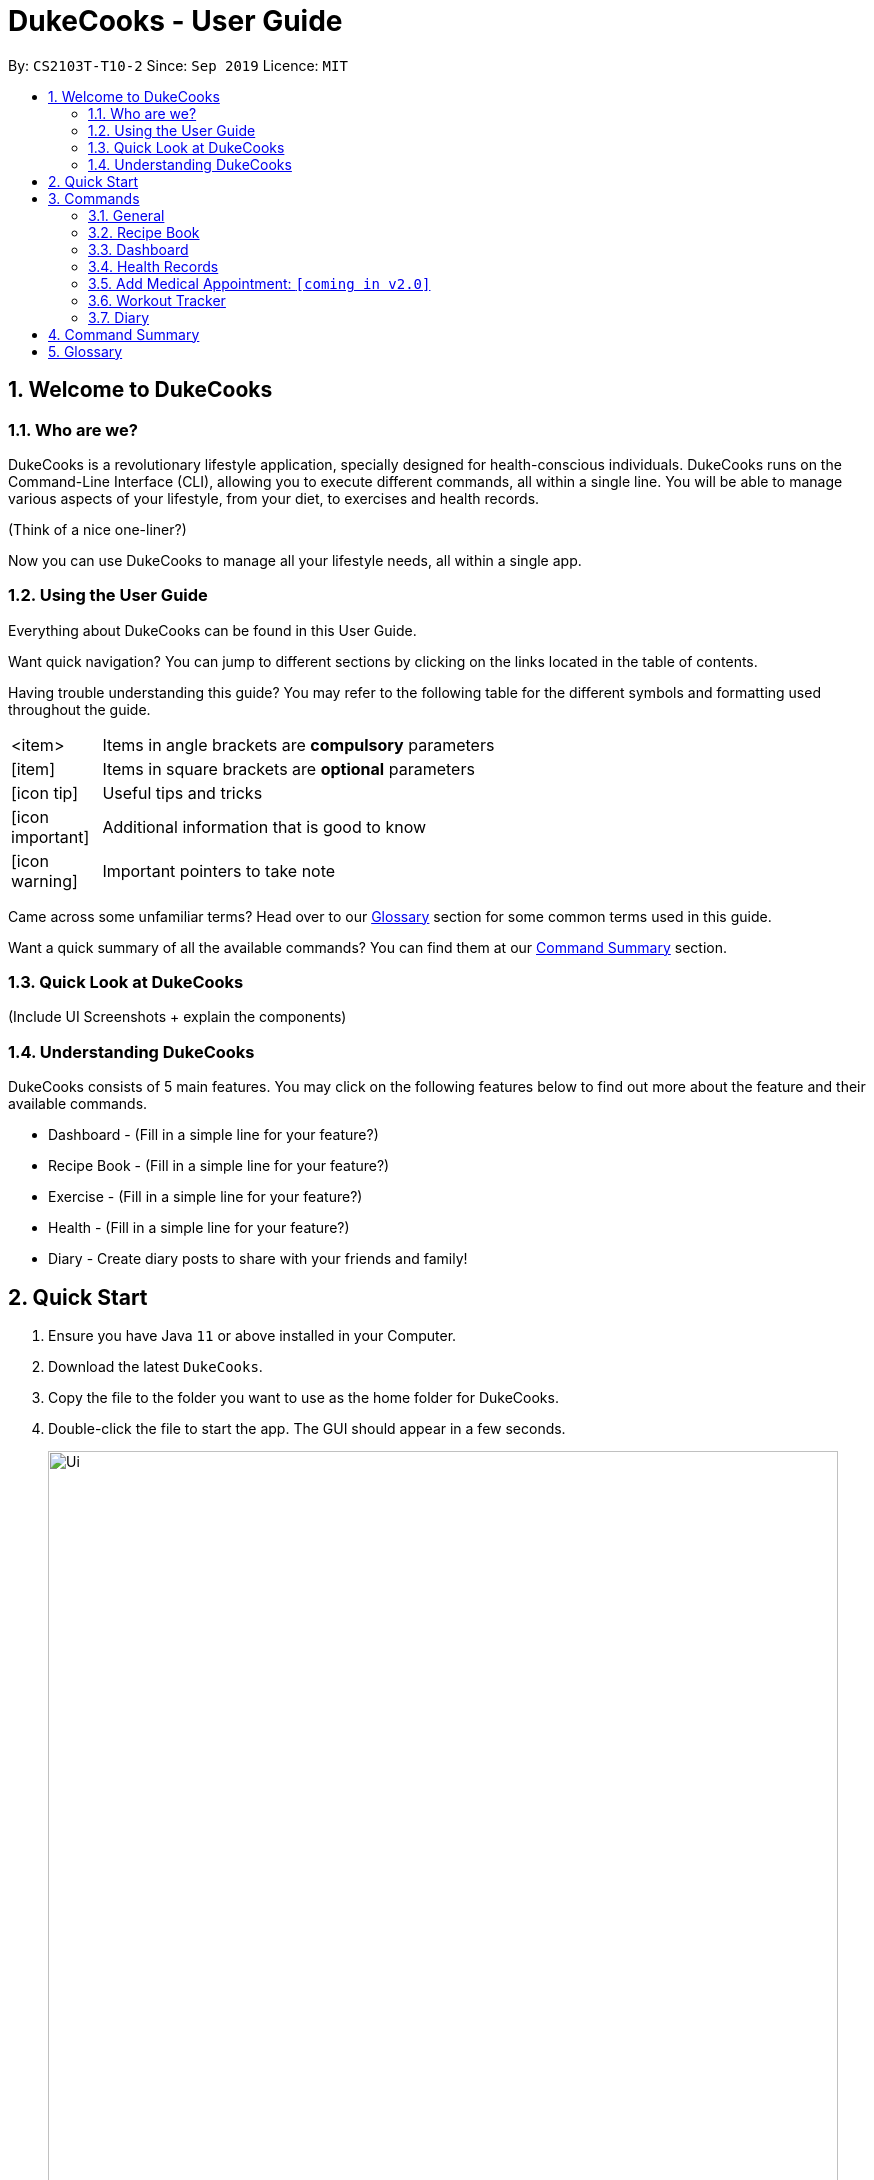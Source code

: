 = DukeCooks - User Guide
:site-section: UserGuide
:toc:
:toc-title:
:toc-placement: preamble
:sectnums:
:imagesDir: images
:stylesDir: stylesheets
:xrefstyle: full
:experimental:
ifdef::env-github[]
:tip-caption: :bulb:
:note-caption: :information_source:
endif::[]
:repoURL: https://github.com/AY1920S1-CS2103T-T10-2/main

By: `CS2103T-T10-2`      Since: `Sep 2019`      Licence: `MIT`

== Welcome to DukeCooks

=== Who are we?

DukeCooks is a revolutionary lifestyle application, specially designed for health-conscious individuals. DukeCooks
runs on the Command-Line Interface (CLI), allowing you to execute different commands, all within a single line.
You will be able to manage various aspects of your lifestyle, from your diet, to exercises and health records.

(Think of a nice one-liner?)

Now you can use DukeCooks to manage all your lifestyle needs, all within a single app.


=== Using the User Guide

Everything about DukeCooks can be found in this User Guide.

Want quick navigation? You can jump to different sections by clicking on the links located in the table of contents.

Having trouble understanding this guide? You may refer to the following table for the different symbols and formatting
used throughout the guide.

[width="70%",cols="^15%,85%"]
|===
a| <item> | Items in angle brackets are *compulsory* parameters
a| {blank}[item] | Items in square brackets are *optional* parameters
ifdef::env-github[]
| :bulb: | Useful tips and tricks
| :information_source: | Additional information that is good to know
| :heavy_exclamation_mark: | Important pointers to take note
endif::[]
ifndef::env-github[]
a| icon:icon-tip[role="icon-tip", size="2x"] | Useful tips and tricks
a| icon:icon-important[role="icon-note", size="2x"] | Additional information that is good to know
a| icon:icon-warning[role="icon-important", size="2x"] | Important pointers to take note
endif::[]
|===

Came across some unfamiliar terms? Head over to our <<Glossary, Glossary>> section for some common terms used in this
guide.

Want a quick summary of all the available commands? You can find them at our <<Command Summary, Command Summary>>
section.

=== Quick Look at DukeCooks

(Include UI Screenshots + explain the components)


=== Understanding DukeCooks

DukeCooks consists of 5 main features.
You may click on the following features below to find out more about the feature and their available commands.

* Dashboard - (Fill in a simple line for your feature?)
* Recipe Book - (Fill in a simple line for your feature?)
* Exercise - (Fill in a simple line for your feature?)
* Health - (Fill in a simple line for your feature?)
* Diary - Create diary posts to share with your friends and family!

== Quick Start

.  Ensure you have Java `11` or above installed in your Computer.
.  Download the latest `DukeCooks`.
.  Copy the file to the folder you want to use as the home folder for DukeCooks.
.  Double-click the file to start the app. The GUI should appear in a few seconds.
+
image::Ui.png[width="790"]

.  Refer to <<Features>> for details of each command.

== Commands
=== General
=== Recipe Book

Need to organise your large collection of recipes? Look no further! You will be able to perform the various recipe-related commands listed in this section.

==== Adding a recipe:  `add recipe`
Initializes creation of a recipe with input exerciseName. DukeCooks will prompt for ingredients. User may key in ingredients with price, in the format: `<exerciseName>` `$<price>`. Once done, user may enter `done`. DukeCooks will prompt for nutritional value in the format: `<kcal> <carbs(g)> <fat(g)> <protein(g)>`.  +
Format: `add recipe <exerciseName>`

Examples:

* `add recipe Chicken Rice` +
Output: Recipe “Chicken Rice” has been created! Please enter the ingredients.
* `Chicken Breast $2` +
Output: _“Chicken Breast” has been added to the ingredients list. Anything else?_
* `Seasoned Rice $1` +
Output: _“Seasoned Rice” has been added to the ingredients list. Anything else?_
* `done` +
Output: _Ingredients list for “Chicken Rice” is complete! Please enter the nutritional value._
* `666 55 44 30` +
Output: _Nutritional value for “Chicken Rice” captured. “Chicken Rice” successfully created!_

==== Deleting a recipe: `delete recipe`
Deletes recipe with specified exerciseName. +
Format: `delete recipe <exerciseName>`

Examples:

* `delete recipe Chicken Rice` +
Output: _“Chicken Rice” has been deleted from the recipe book!_

==== Listing your recipes: `list recipe`
Lists all recipe names. +
Format: `list recipe`

Examples:

* `list recipe` +
Output: Lists all recipes.

====  Viewing a recipe: `view recipe`
Lists ingredients of specified recipe, nutritional value, and image, difficulty and preparation time, if applicable. +
Format: `view recipe <exerciseName>`

Examples:

* `view recipe Chicken Rice` +
Output: Shows the recipe named “Chicken Rice”, as long as it exists in the recipe book.

==== Giving a recipe an image: `[coming in v2.0]`
Adds image of recipe by retrieving the image with the specified file exerciseName. Files are to be placed in the folder [to be implemented]. +
Format: `recipe <exerciseName> image <filename>`

==== Giving a recipe a difficulty level: `[coming in v2.0]`
Tags the recipe specified with the difficulty, ranging from 1 to 3. +
Format: `recipe <exerciseName> difficulty <difficulty>`

==== Giving a recipe preparation timing: `[coming in v2.0]`
Tags the recipe specified with the preparation time, in minutes. +
Format: `recipe <exerciseName> preptime <time(min)>`

==== Adding a shopping list: `[coming in v2.0]`
Creates a new shopping list with specified exerciseName. +
Format: `add shoplist <exerciseName>`

====  Deleting a shopping list: `[coming in v2.0]`
Deletes specified shopping list. +
Format: `delete shoplist <exerciseName>`

==== Listing your shopping lists: `[coming in v2.0]`
Lists all shopping list names. +
Format: `list shoplist`

==== Viewing a shopping list: `[coming in v2.0]`
Collates the ingredients to be bought and returns them as a list. Also displays the total cost of the shopping list, and each ingredient’s individual price. +
Format: `view shoplist <exerciseName>`

==== Adding recipe to a shopping list: `[coming in v2.0]`
Adds specified recipe to the shopping list. +
Format: `shoplist <exerciseName> add <recipe>`

==== Deleting a recipe from a shopping list: `[coming in v2.0]`
Deletes specified recipe from the shopping list. +
Format: `shoplist <exerciseName> delete <recipe>`

==== Add a meal plan: `[coming in v2.0]`
Creates a new meal plan with specified exerciseName. +
Format: `add mealplan <exerciseName>`

==== Delete a meal plan: `[coming in v2.0]`
Deletes specified meal plan. +
Format: `delete mealplan <exerciseName>`

==== List your meal plans: `[coming in v2.0]`
Lists all meal plan names. +
Format: `list mealplan`

==== View a meal plan: `[coming in v2.0]`
Displays daily nutritional value of the meal plan. +
Format: `view mealplan <exerciseName>`

==== Add recipe to a meal plan: `[coming in v2.0]`
Adds the specified recipe to the specified meal plan, according to the day listed in the `<day>` field. The `<day>` field is a number ranging from 1 to 7, for the 7 days present in the meal plan. +
Format: `mealplan <exerciseName> <day> add <recipe exerciseName>`

==== Generate a shopping list for a meal plan: `[coming in v2.0]`
Generates a shopping list for the specified meal plan. If `<shoplist exerciseName>` is not specified, we use `<exerciseName>` by default. +
Format: `mealplan <exerciseName> shoplist <shoplist exerciseName>`

=== Dashboard

Can't track all your deadlines? Look through the available commands in this section and start managing them.

==== pass:[<u>Adding a task</u>]

Let's start by using the `add` command to add some tasks into DukeCooks!

Command: `add task` +
Format: `add task tn/_insert task here_ td/ _insert date here_`

[NOTE]
====
When entering the date for a task, please follow the given format: day/month/year
====

Example usage: `add task tn/Bake a Cake td/29/10/2019`

image::addtask-ug.png[width="790"]

==== pass:[<u>Editing a task's details</u>]

Made some typos when adding a task? +
Fret not! You are able to make changes to them.

Command: `edit task` +
Format: `edit task _index number_`

Example usage: `edit task 1 tn/Bake cupcakes td/30/10/2019`

image::edittask-ug.png[width="790"]

==== pass:[<u>Removing a task</u>]

Decided that this task is not needed? +
Well you can delete them off from DukeCooks.

Command: `delete task` +
Format: `delete task _index number_`

Example usage: `delete task 2`

image::deletetask-ug.png[width="790"]

==== pass:[<u>Marking a task as complete</u>]

Finished with a task? +
Check it off the list!

Command: `done` +
Format: `done _index number_`

Example usage: `done 1`

image::donetask-ug.png[width="790"]

[NOTE]
====
A task index number is available at the left side of the task's name.
====

==== pass:[<u>Finding tasks</u>]

For those who want to know what are the tasks relevant given a keyword.

Command: `find task` +
Format: `find task _keyword_`

Example usage: `find task cake`

image::findtask-ug.png[width="790"]

==== pass:[<u>Viewing all the tasks</u>]

For those that want to know all the tasks they have added into DukeCooks.

Command: `list task`

image::listtask-ug.png[width="790"]

==== pass:[<u>Viewing incomplete tasks</u>]

Look at all the tasks you have to complete!

Command: `list taskincomplete`

image::listtaskincomplete-ug.png[width="790"]

==== pass:[<u>Viewing completed tasks</u>]

Look at all the tasks you have done!

Command: `list taskcomplete`

image::listtaskcomplete-ug.png[width="790"]

=== Health Records

Going for a health checkup soon? You can use the commands in this section to manage your
health records, all within DukeCooks!

==== View User Profile:  `view profile`
Show a summary of user’s medical history, allergies, body measurements +
Format: `view profile`

* Prompt to create profile if user profile does not exist

NOTE: DukeCooks will only have one user profile!

==== View Health Data:  `view health`
Views Health Records of specific type. +
Format: `view health <type> [time period]`

IMPORTANT:  By default, DukeCooks will show health records of past 1 month if [time period] is not specified.

****
User can view health data under the following 8 types:

. Weight
. Waist
. Body Fat
. Calories
. Heart Rate
. Blood Pressure
. Glucose (i.e. blood sugar)
. Menstrual Cycle
****

NOTE: Records of Menstrual Cycle will only be made available for users declared as female under *User Profile*.

Examples:

* `view health glucose 3 month` +
Shows user’s blood sugar records of the past 3 months as of today.
* `view health exerciseWeight` +
Shows user’s exerciseWeight of the past *1* month as of today.

==== Add Health Data:  `add health`
Adds a health record of specified type with input value. +
Format: `add health <type> <value> [date] <time>`

IMPORTANT:  if [date] is not specified, DukeCooks will set as *today* to be the default.

****
User can add health data of the following 8 types:

. Weight (in KG)
. Waist (in CM)
. Body Fat (in %)
. Calories (in KCAL)
. Heart Rate (in BPM)
. Blood Pressure (in Systolic/Diastolic mmHg)
. Glucose (in mmol/L)
. Menstrual Cycle (by date)
** DukeCooks can recognise if it’s a start or end date.
****

NOTE: Records of Menstrual Cycle will only be made available for users declared as female under *User Profile*.

Examples:

* `add health blood pressure 120/80 9am` +
Adds a new blood pressure record of 120/80 mmHg as of today 9am.
* `add health menstrual` +
Adds a new start date record if DukeCooks finds no menstrual records for the month. Else, Dukecooks will add as new end date record.

==== Edit Health Data:  `edit health`
Edits an existing health record of specified record ID with input value to overwrite. +
Format: `edit health <record id> <value>`

* <record id> refers to the unique identifier attributed to each health record upon creation.

Examples:

* `edit health BP129391 133/80` +
Edits the existing blood pressure record from today 9am to 133/80 mmHg.
* `edit health W000123 50` +
Edits exerciseWeight record id of W000123 to 50kg.

==== Delete Health Data:  `delete health`
Deletes an existing health record of specified record ID. +
Format: `delete health <record id>`

* <record id> refers to the unique identifier attributed to each health record upon creation.

Examples:

* `delete health BP129391` +
Deletes the health record of BP129391.
* `delete health W000123` +
Deletes the health record of W000123.

==== View Medical Appointments:  `[coming in v2.0]`
Shows all the medical appointment for the month. +
Format: `view appt [time period]`

Examples:

* `view appt` +
View all the medical appointments for the month.
* `view appt 3 month` +
View all the medical appointments of the next 3 months.

=== Add Medical Appointment:  `[coming in v2.0]`
Adds a new medical appointment where user can include an optional note. +
Format: `add appt <date time> [note]`

* DukeCooks will prompt reminder when appointment is in a week’s time.

Examples:

* `add appt 31/12/2019 8am` +
Add a new medical appointment for 31st Dec 2019, 8AM.
* `add appt 31/12/2019 8am thomson medical - blood glucose` +
Add a new medical appointment for 31st Dec 2019, 8AM with note “thomson medical - blood glucose” .

==== Edit Medical Appointment:  `[coming in v2.0]`
Edits an existing medical appointment. +
Format: `edit appt <Appt ID> [date time] [note]`

* <Appt ID> refers to the unique identifier attributed to each medical appointment upon creation.
* At least one of the optional fields must be provided
* Existing value will be overwritten with the new inputs given


Examples:

* `edit appt APPT0001 CGH - blood glucose` +
Edits the note to “CGH - blood glucose”.
* `edit appt APPT0001 31/12/2019 12pm` +
Change the medical appointment to be 31st Dec 2019, 12PM.
* `edit appt APPT0001 31/12/2019 1.30pm CGH - blood glucose` +
Change the medical appointment to be 31st Dec 2019, 1.30PM with “CGH - blood glucose” note.

==== Delete Medical Appointment `[coming in v2.0]`
Deletes an existing medical appointment. +
Format: `delete appt <APPT ID>`

* <APPT ID> refers to the unique identifier attributed to each medical appointment upon creation.

Examples:

* `delete appt APPT0001` +
Deletes the medical appointment of APPT0001.

==== Print Health Records to PDF `[coming in v2.0]`
Generates a PDF copy of health records. +
Format: `print health <type> [MORE_TYPES] [time period]`

* If more than one type of data to print, the data will be displayed in the order of input (refer to example).

IMPORTANT: By default, DukeCooks will generate pdf with health records for the past 1 month if [time period] is not specified.

Examples:

* `print health glucose` +
Generates a PDF copy of all the blood sugar records for the past month as of today
* `print health glucose blood pressure` +
Generates a PDF copy of all the blood sugar and blood pressure records respectively from the past month as of today. Data on blood sugar will come before blood pressure.
* `print health glucose blood pressure 01/01/2019 - 31/08/2019` +
Generates a PDF copy of all the blood sugar and blood pressure records respectively from 1st Jan 2019 to 31st Aug 2019.

=== Workout Tracker

Planning your next workout? You can refer to the commands in this section to help you get started with your
exercise regime in DukeCooks.

==== Adding an exercise: `add exercise`
Adds an exercise to exercise list. App will then prompt for the muscle type, level of intensity (out of 5), instructions as well as images of the steps (in directory form) (optional) in order.

Once done you can add the recommended number of sets (optional), recommended number of repetitions (optional), recommended timing in minutes(optional), exerciseWeight (optional) in the format: `s/SETS r/REPETITIONS w/WEIGHT t/TIMING` +
Format: `add exercise <exerciseName>`

Examples:

* `add exercise Inclined Bench Press` +
Output: _Exercise “Inclined Bench Press” has been created. Please enter the muscle groups it trains, separating each muscle by a “/”._
* `lats/chest` +
Output: _Muscle group(s) have been added! Now lets add intensity level out of 5!_
* `4` +
Output: _Now let’s add the instructions!_
* `Lie down on an inclined bench` +
Output: _Step 1 added! Type done when you’re done with all the instructions!_
* `Push exerciseWeight above head` +
Output: _Step 2 added! Type done when you’re done with all the instructions!_
* `done` +
Output: _Almost done! If you want to add an image please specify the folder! Otherwise type “/”._
* `/` +
Output: _If you want to specify your reps, sets and exerciseWeight you may now do so. Otherwise type “/”._
* `w/30kg r/5 s/5 t/1:00` +
Output: _Nice exercise has been created!_


==== List Exercise: `list exercise`
List exercises which matches optional parameters specified eg. muscle type/intensity. +
Format: `list exercise m/MUSCLEGROUP i/INTENSITY`

==== Delete exercise: `delete exercise`
Deletes exercise of specified index. +
Format: `delete exercise <index>`

==== View exercise: `view exercise`
View all the details of an exercise of the specified index. +
Format: `view exercise<index>`

==== Add calorie: `[coming in v1.3]`
Tracks calorie burned per rep/set of the exercise in kcal. +
Format: `calorie <index> <calories>`

==== Check History: `[coming in v2.0]`
Checks the history of all the pass workouts as well as their statistics eg. exerciseWeight used, number of times exercise is carried out, workouts that use this exercise.

==== Preset Exercises: `[coming in v2.0]`
If the list of exercises is empty, a list of preset exercises are generated.

==== Create Workout: `workout`
Adds a workout to workout list. The app will then display a list of exercises to be added to the workout, you can then filter this by adding specifications such as muscle type. To add an exercise, simply specify the index on the current list that is displayed. If the exercise has a recommended number or reps, sets, exerciseWeight and timing you will be asked whether to follow it. Otherwise you can specify what you wish. Once you have added all the exercises, you will then be asked to specify the amount of time for rest in between sets. +
Format: `workout <exerciseName>`

==== List Workout: `list workout`
List exercises which matches optional parameters specified eg. muscle type/intensity/total time. +
Format: `list exercise m/MUSCLEGROUP i/INTENSITY t/TOTALTIME`

==== Delete workout: `delete workout`
Deletes workout of specified index. +
Format: `delete workout <index>`

==== Run Workout: `run`
Runs a workout with a timer. Shows the details of the exercise: instructions, reps, sets, exerciseWeight as well images if provided. After workout, stats will be automatically be updated and weights of workout will be increased accordingly. +
Format: `run <index>`

==== Schedule Workout: `[coming in v1.3]`

==== Track Body Fitness: `[coming in v1.3]`


=== Diary

Want to share great recipes and workout tips with your friends? Look through the available commands in this section and
start sharing!

==== Create Diary: `create diary`
Creates a new diary with the specified exerciseName +
Format: `create diary <diary exerciseName>`

* Diary names are unique

Examples:

* `create diary Healthy Living` +
 Creates a new diary with the exerciseName “Healthy Living”

==== Delete Diary: `delete diary`
Deletes the diary with the specified exerciseName +
Format: `delete diary <diary exerciseName>`

* Diary exerciseName should already exist

Examples:

* `delete diary Healthy Living` +
 Deletes the diary with the exerciseName “Healthy Living”

==== Add Page: `add page`
Adds a page to the end of the specified diary +
Format: `add page <type> <diary exerciseName>` +
* Diary should already exist

NOTE: Users can only add pages of types: health, food or exercise.

Examples:

* `add page health Healthy Living` +
 Adds a health page to the diary named “Healthy Living”

* `add page food Healthy Living` +
Adds a food page to the diary named “Healthy Living”

* `add page exercise Healthy Living` +
Adds an exercise page to the diary named “Healthy Living”

==== Delete Page: `delete page`
Deletes the specified page from the specified diary +
Format: `delete page <index> <diary exerciseName>`

* Diary should already exist
* Index should a positive integer

Examples:

* `delete page 2 Healthy Living` +
 Deletes page 2 of the diary named “Healthy Living”

==== Link Recipes: `[Coming in v2.0]`
Creates a new food page in the specified diary, using pre-existing recipes +
Format: `link recipe <recipe exerciseName> /to <diary exerciseName>`

* Diary should already exist
* Recipe should already exist

NOTE: Deleting recipes will not delete the linked pages in diary!

Examples:

* `link recipe Caesar Salad /to Healthy Living` +
 Creates a food page about “Caesar Salad” and adds it to the diary named “Healthy Living”

====  Link Exercises: `[Coming in v2.0]`
Creates a new exercise page in the specified diary, using pre-existing exercises +
Format: `link exercise <exercise exerciseName> /to <diary exerciseName>`

* Diary should already exist
* Exercise should already exist

NOTE: Deleting exercises will not delete the linked pages in diary!

Examples:

* `link exercise Crunch /to Healthy Living` +
 Creates an exercise page about “Crunch” and adds it to the diary named “Healthy Living”

==== Link Health Records: `[Coming in v2.0]`
Creates a new health page in the specified diary, using pre-existing records +
Format: `link records <record id> /to <diary exerciseName>`

* Diary should already exist
* Records should already exist

NOTE: Deleting health records will not delete the linked pages in diary!

Examples:

* `link records BP129391 /to Healthy Living` +
 Creates a health page about “BP129391” and adds it to the diary named “Healthy Living”

==== Edit Diary: `[Coming in v2.0]`
Allows user to edit some basic information in the diary +
Format: `edit <diary exerciseName>`

* Diary should already exist

Examples:

* `edit Healthy Living` +
 Users will now be able to edit basic information in the diary named “Healthy Living”

==== Edit Page: `[Coming in v2.0]`
Allows user to edit basic information in the specified page of the specified diary +
Format: `edit page <index> <diary exerciseName>`

* Diary should already exist
* Index should be a positive integer

Examples:

* `edit page 2 Healthy Living` +
 Users will be able to edit some basic information in page 2 of the diary named “Healthy Living”

==== View Diary: `[Coming in v2.0]`
Allows user to view the specified diary in a page-form +
Format: `view  <diary exerciseName>`

* Diary should already exist

Examples:

* `view Healthy Living` +
 Users will now be able to view the diary in a page-view in the GUI

==== Print Diary: `[Coming in v2.0]`
Allows user to print the specified diary in PDF format +
Format: `print <diary exerciseName>`

* Diary should already exist

Examples:

* `print Healthy Living` +
A PDF format of the diary named “Healthy Living” will be generated

== Command Summary

*Recipe Book*

* *Add recipe* : `add recipe <exerciseName>` +
e.g. `add recipe Chicken Rice`
* *Delete recipe* : `delete recipe <exerciseName>` +
e.g. `delete recipe Chicken Rice`
* *List recipes* : `list recipe`
* *View recipe* : `view recipe` +
e.g. `view recipe Chicken Rice`

*Dashboard (Analytics & Suggestions)*

* *Get suggestions* : `suggest`
* *Get random food suggestions* : `suggest food`
* *Get new food suggestions* : `suggest new food`
* *Get statistics* : `stats`
* *Get food statistics* : `stats food`
* *Get exercise statistics* : `stats exercise`

*Health Records*

* *View User Profile* : `view profile`
* *View health data* : `view health <type> [time period]` +
e.g. `view health glucose 3 month`
* *Add health data* : `add health <type> <value> [date] <time>` +
e.g. `add health blood pressure 120/80 9am`
* *Edit health data* : `edit health <record id> <value>` +
e.g. `edit health BP129391 133/80`
* *Delete health data* : `delete health <record id>` +
e.g. `delete health BP129391`

*Workout Tracker*

* *Adding an exercise* : `add exercise <exerciseName>` +
e.g. `add exercise Inclined Bench Press`
* *List exercise* : `list exercise [MUSCLEGROUP] [INTENSITY]`
* *Delete exercise* : `delete exercise <index>`
* *View exercise* : `view exercise<index>`
* *Create workout* : `workout <exerciseName>`
* *List workout* : `list exercise [MUSCLEGROUP] [INTENSITY] [TOTALTIME]`
* *Delete workout* : `delete workout <index>`
* *Run workout* : `run <index>`

*Food Diary*

* *Create Diary* : `create diary` +
e.g. `create diary Healthy Living`
* *Delete Diary* : `delete diary <diary exerciseName>` +
e.g. `delete diary Healthy Living`
* *Add page* : `add page <type> <diary exerciseName>` +
e.g. `add page health Healthy Living`
* *Delete page* : `delete page <index> <diary exerciseName>` +
e.g. `delete page 2 Healthy Living`

== Glossary
